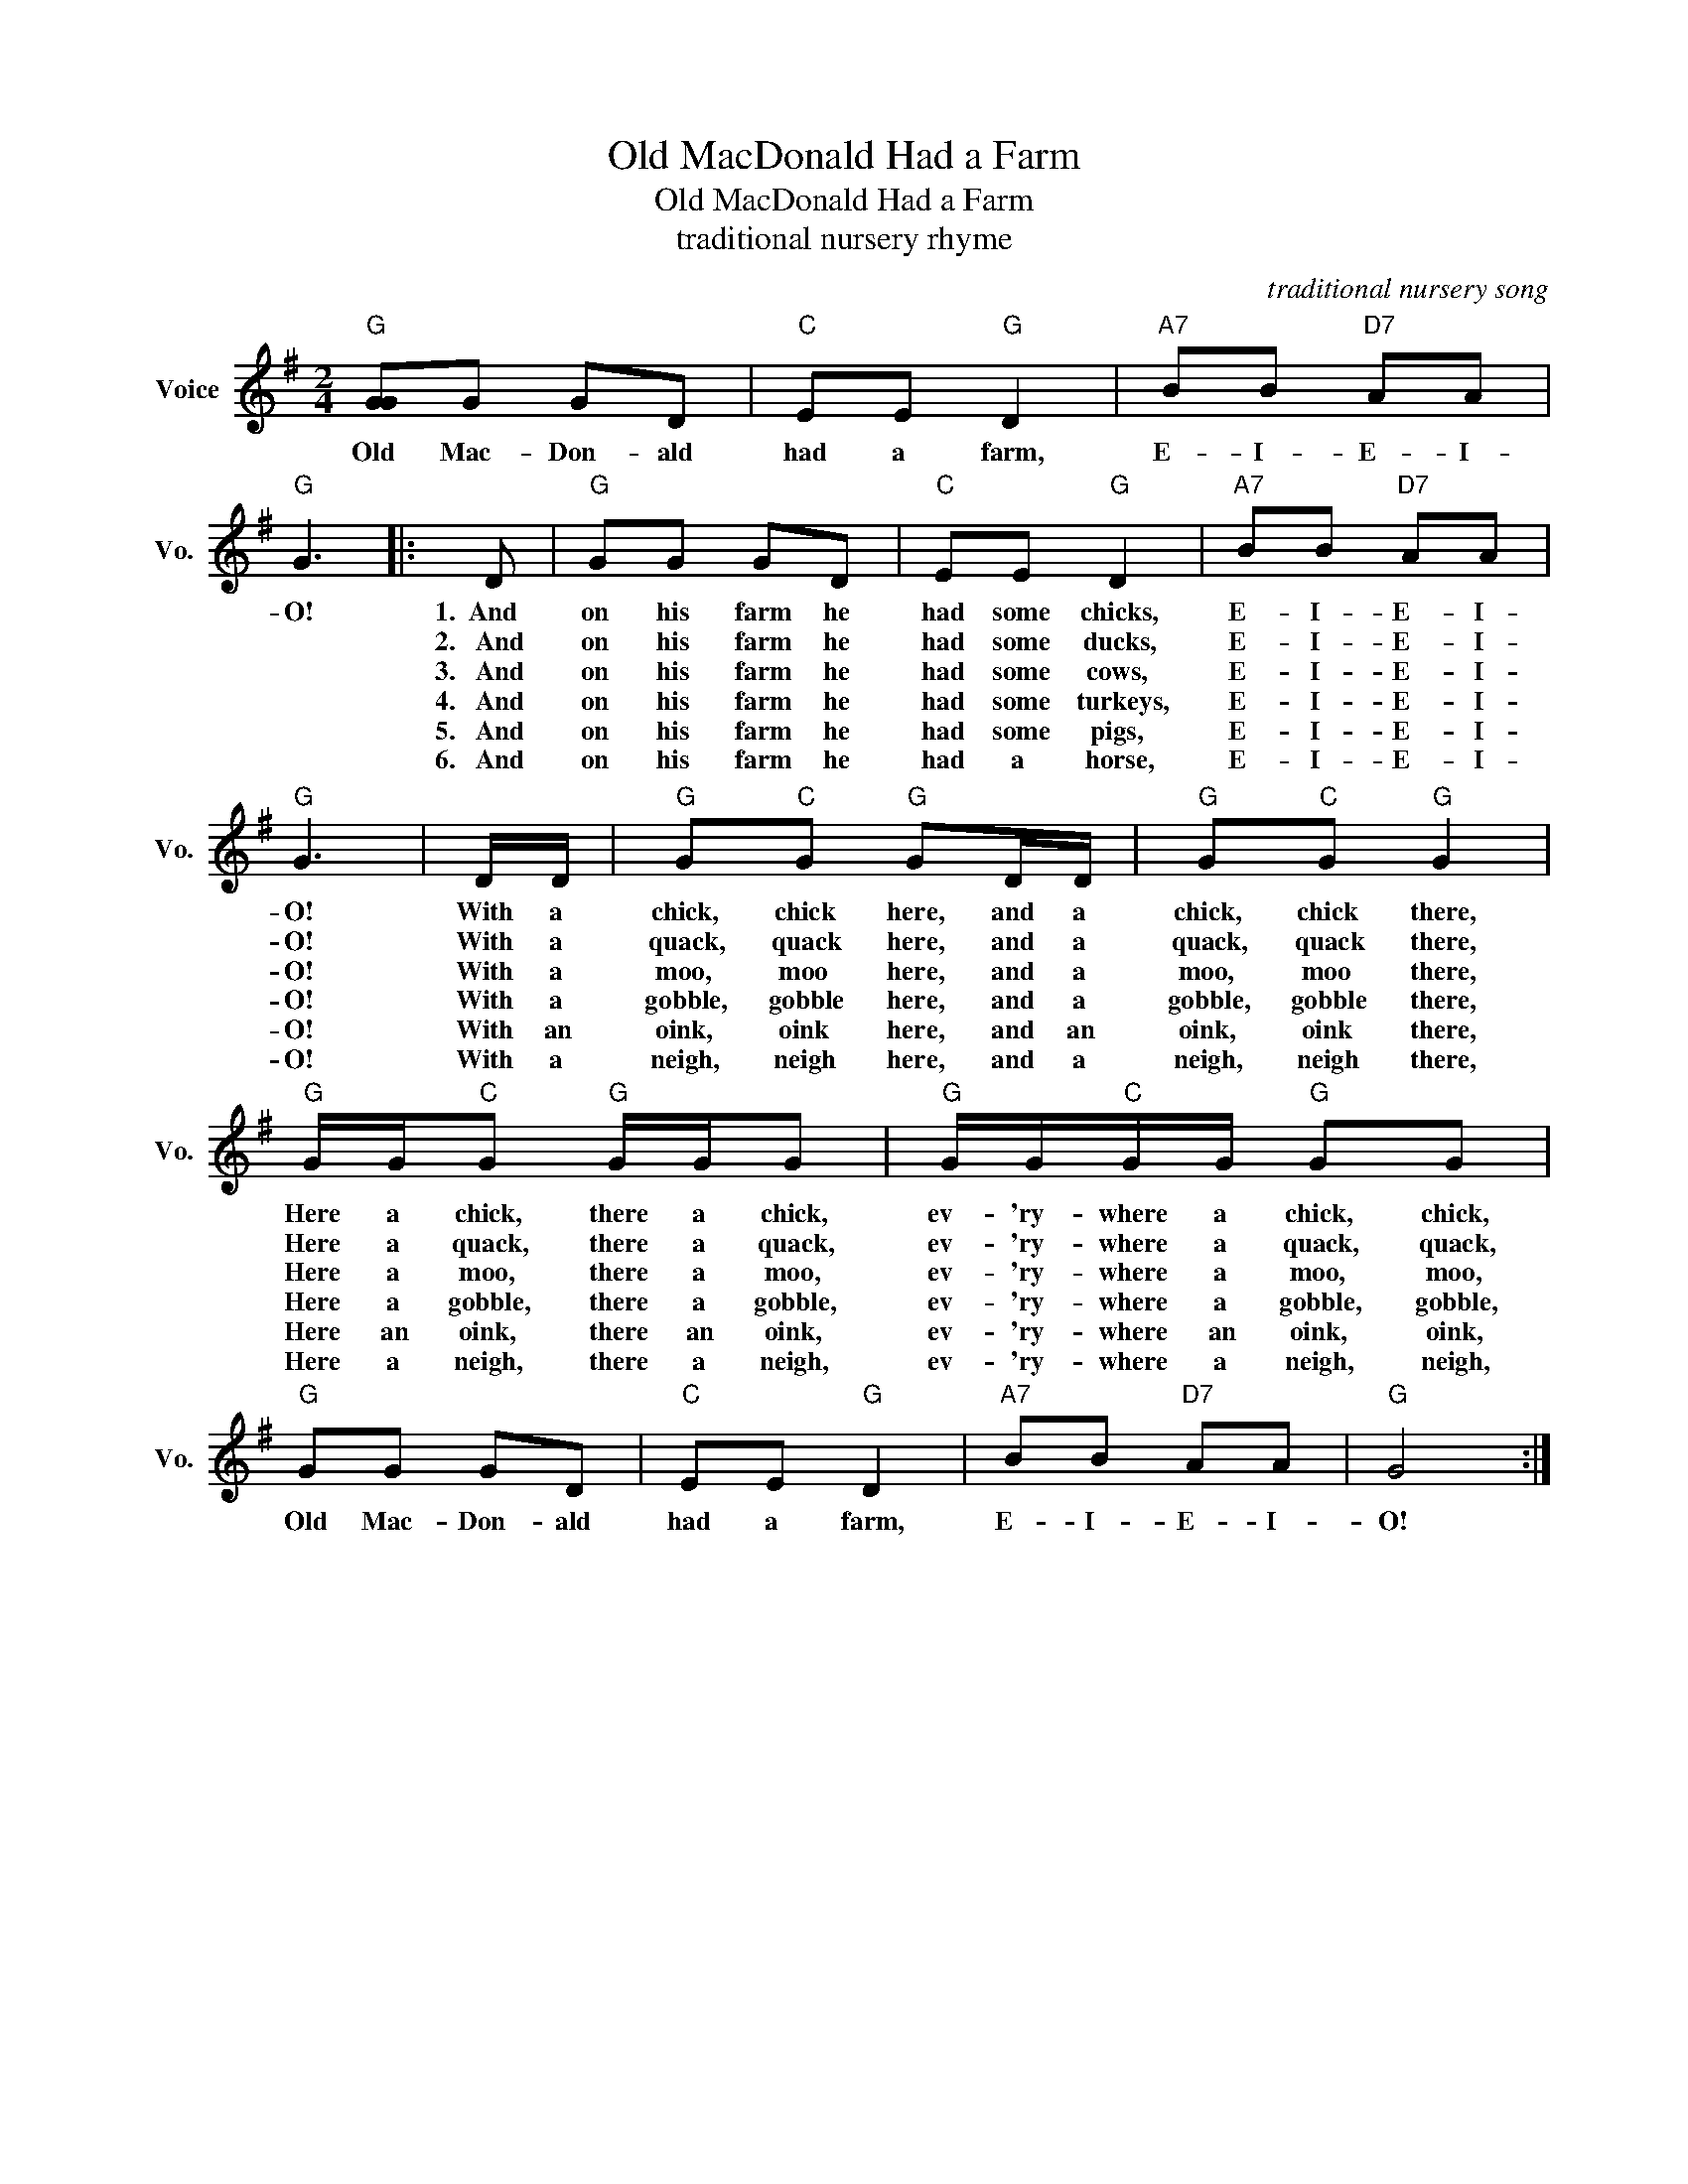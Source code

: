 X:1
T:Old MacDonald Had a Farm
T:Old MacDonald Had a Farm
T:traditional nursery rhyme
C:traditional nursery song
Z:All Rights Reserved
L:1/8
M:2/4
K:G
V:1 treble nm="Voice" snm="Vo."
%%MIDI program 52
%%MIDI control 7 100
%%MIDI control 10 64
V:1
"G" [GG]G GD |"C" EE"G" D2 |"A7" BB"D7" AA |"G" G3 |: D |"G" GG GD |"C" EE"G" D2 |"A7" BB"D7" AA | %8
w: Old Mac- Don- ald|had a farm,|E- I- E- I-|O!|1.~~And|on his farm he|had some chicks,|E- I- E- I-|
w: ||||2.~~~And|on his farm he|had some ducks,|E- I- E- I-|
w: ||||3.~~~And|on his farm he|had some cows,|E- I- E- I-|
w: ||||4.~~~And|on his farm he|had some turkeys,|E- I- E- I-|
w: ||||5.~~~And|on his farm he|had some pigs,|E- I- E- I-|
w: ||||6.~~~And|on his farm he|had a horse,|E- I- E- I-|
"G" G3 | D/D/ |"G" G"C"G"G" GD/D/ |"G" G"C"G"G" G2 |"G" G/G/"C"G"G" G/G/G |"G" G/G/"C"G/G/"G" GG | %14
w: O!|With a|chick, chick here, and a|chick, chick there,|Here a chick, there a chick,|ev- 'ry- where a chick, chick,|
w: O!|With a|quack, quack here, and a|quack, quack there,|Here a quack, there a quack,|ev- 'ry- where a quack, quack,|
w: O!|With a|moo, moo here, and a|moo, moo there,|Here a moo, there a moo,|ev- 'ry- where a moo, moo,|
w: O!|With a|gobble, gobble here, and a|gobble, gobble there,|Here a gobble, there a gobble,|ev- 'ry- where a gobble, gobble,|
w: O!|With an|oink, oink here, and an|oink, oink there,|Here an oink, there an oink,|ev- 'ry- where an oink, oink,|
w: O!|With a|neigh, neigh here, and a|neigh, neigh there,|Here a neigh, there a neigh,|ev- 'ry- where a neigh, neigh,|
"G" GG GD |"C" EE"G" D2 |"A7" BB"D7" AA |"G" G4 :| %18
w: Old Mac- Don- ald|had a farm,|E- I- E- I-|O!|
w: ||||
w: ||||
w: ||||
w: ||||
w: ||||

